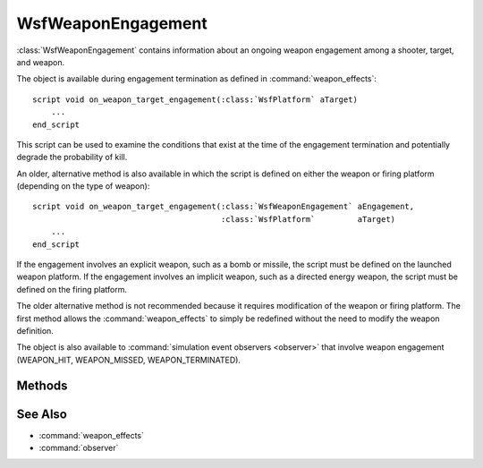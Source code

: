.. ****************************************************************************
.. CUI
..
.. The Advanced Framework for Simulation, Integration, and Modeling (AFSIM)
..
.. The use, dissemination or disclosure of data in this file is subject to
.. limitation or restriction. See accompanying README and LICENSE for details.
.. ****************************************************************************

WsfWeaponEngagement
-------------------

.. class:: WsfWeaponEngagement 

:class:`WsfWeaponEngagement` contains information about an ongoing weapon engagement among a shooter, target, and weapon.

The object is available during engagement termination as defined in :command:`weapon_effects`:

.. parsed-literal::

 script void on_weapon_target_engagement(:class:`WsfPlatform` aTarget)
     ...
 end_script

This script can be used to examine the conditions that exist at the time of the engagement termination and potentially
degrade the probability of kill.

An older, alternative method is also available in which the script is defined on either the weapon or firing platform
(depending on the type of weapon):

.. parsed-literal::

 script void on_weapon_target_engagement(:class:`WsfWeaponEngagement` aEngagement,
                                         :class:`WsfPlatform`         aTarget)
     ...
 end_script

If the engagement involves an explicit weapon, such as a bomb or missile, the script must be defined on the launched
weapon platform. If the engagement involves an implicit weapon, such as a directed energy weapon, the script must be
defined on the firing platform.

The older alternative method is not recommended because it requires modification of the weapon or firing platform. The
first method allows the :command:`weapon_effects` to simply be redefined without the need to modify the weapon definition.

The object is also available to :command:`simulation event observers <observer>` that involve weapon engagement (WEAPON_HIT,
WEAPON_MISSED, WEAPON_TERMINATED).

Methods
=======

.. method:: double StartTime()
   
   Returns the simulation time (in seconds) when the engagement started (i.e., weapon fired).

.. method:: double TimeSinceStarted()
   
   Returns the number of seconds since the engagement started (i.e., weapon fired).

.. method:: double CompletionTime()
   
   Returns the simulation time (in seconds) when the engagement completed (i.e., weapon detonated).

.. method:: int SerialNumber()
   
   Returns the unique serial number associated with the engagement.

.. method:: WsfPlatform FiringPlatform()
   
   Returns the platform that initiated the engagement (i.e., fired the weapon).
   
   .. note::

      The :method:`IsValid() <WsfObject.IsValid>` method should be applied to the return value to ensure the
      platform still exists.


.. method:: string FiringPlatformName()
   
   Returns the name of the platform that initiated the engagement (i.e., fired the weapon).

.. method:: string WeaponSystemName()
   
   Returns the name of the weapon system on the firing platform associated with the engagement.

.. method:: string WeaponSystemType()
   
   Returns the type of the weapon system on the firing platform associated with the engagement.

.. method:: WsfPlatform WeaponPlatform()
   
   Returns the platform reference to the weapon platform that was released. This is only applicable for explicit weapons
   that are modeled as distinct entities (e.g., bomb, missile).
   
   .. note::

      The :method:`IsValid() <WsfObject.IsValid>` method should be applied to the return value to ensure the
      platform still exists.


.. method:: string WeaponPlatformName()
   
   Returns the name of the weapon platform that was released. This is only applicable for explicit weapons that are
   modeled as distinct entities (e.g., bomb, missile). This will be an empty string for implicit weapons.

.. method:: WsfGeoPoint WeaponLocation()
   
   Returns the location of the weapon **at the point of closest approach** between the weapon and the target.
   
   .. note::

      This location is **not** the same as the location retrieved directly from the
      weapon platform. The simulation may allow the weapon and target to move slightly past the point of closest
      approach. The location returned by this method is adjusted to reflect the weapon's location when it was
      closest to the target.

.. method:: WsfGeoPoint WeaponLocationAtLaunch()
   
   Returns the location of the weapon at the time of launch.

.. method:: Vec3 WeaponLocationECS()
	
   Returns the weapon's location in the :ref:`Entity Coordinate System <ECS>` of the target.
   
.. method:: Vec3 WeaponVelocityECS()

   Returns the weapon's relative velocity to the target in the :ref:`Entity Coordinate System <ECS>` of the target.

.. method:: WsfPlatform TargetPlatform()
   
   Returns a reference to the 'target' platform, declared at the start of the engagement.
   
   .. note::

      The :method:`IsValid() <WsfObject.IsValid>` method should be applied to the return value to ensure the
      platform still exists.


.. method:: string TargetPlatformName()
   
   Returns the name of the platform that was declared the 'target' at the time the engagement was started.
   
   .. note::

      This will be an empty string if a target was not declared at the time the engagement was started.


.. method:: string TargetOffsetName()
   
   Returns the name of the platform offset that was declared the 'target' at the time the engagement was started.
   
   .. note::

      This is often the target of a directed energy engagement; for example, "IRST" or "SEEKER", and these
      may exist as offset regions on the target platform's :model:`WSF_INTERSECT_PROCESSOR`.  This might also indicate the name of
      a platform part on the target, to which damage should be applied.

   .. note::

      This will be an empty string if a target was not declared at the time the engagement was started.


.. method:: WsfGeoPoint TargetLocation(WsfPlatform aTarget)
.. method:: WsfGeoPoint TargetLocation()
   
   The first form returns the location of the specific target **at the point of closest approach** between the weapon and
   the specified target. The second form does the same but for the **intended** target (or aim-point).
   
   .. note::

      This location is **not** the same as the location retrieved directly from the
      weapon target. The simulation may allow the weapon and target to move slightly past the point of closest
      approach. The location returned by this method is adjusted to reflect the target's location when it was
      closest to the weapon.


.. method:: WsfGeoPoint TargetLocationAtLaunch()
   
   Returns the location of the **intended** target (or aim-point) at the time of launch.

.. method:: WsfTrackId TargetTrackId()
   
   Returns the track ID of the track that was supplied to the weapon firing request.
   
   .. note::

      Executing :method:`IsNull() <Object.IsNull>` on the return value will give 'true' if a target was not
      assigned at the time the engagement was started.

.. method:: string TargetResult()

   Returns the engagement result with respect to the intended target. Possible return values include: MISSED, DAMAGED, KILLED, and UNKNOWN.
   
   .. note::

      Not valid in :command:`on_weapon_detonation<weapon_effects.on_weapon_detonation>`

.. method:: string IncidentalResult()

   Returns the engagement result with respect to an incidental target. Possible return values include: MISSED, DAMAGED, KILLED, and UNKNOWN.
   
   .. note::

      Not valid in :command:`on_weapon_detonation<weapon_effects.on_weapon_detonation>`

.. method:: string ExtendedResult()

   Returns additional information about the result of the engagement. When no additional information exists, the function returns an empty string. 

.. method:: double MissDistance(WsfPlatform aTarget)
            double MissDistance()
   
   The first form returns the distance (in meters) between weapon and the specified target. This is the distance between
   :method:`WeaponLocation <WsfWeaponEngagement.WeaponLocation>` and the best estimate of the supplied targets position at :method:`CompletionTime <WsfWeaponEngagement.CompletionTime>`.
   
   The second form returns the distance (in meters) between the weapon and the **intended** target (or aim-point). This
   represents the point-of-closest-approach between the weapon and the intended target (the difference between
   :method:`WeaponLocation <WsfWeaponEngagement.WeaponLocation>` and :method:`TargetLocation <WsfWeaponEngagement.TargetLocation>` .

.. method:: double Pk()
   
   Returns the proposed probability-of-kill (Pk) for the engagement. This is evaluated prior to called the
   :command:`weapon_effects.on_weapon_target_engagement` script and represents the raw Pk before potentially
   being degraded by the script.
   
   This value is zero if the weapon missed the target (i.e., is outside the lethal range as defined by the
   :command:`weapon_effects`).

.. method:: double PkDegrade()
   
   Returns the proposed probability-of-kill degrade factor for the current engagement. This is initialized to 1.0 at the
   start of each weapon-target engagement. It may be updated using the :method:`SetPkDegrade <WsfWeaponEngagement.SetPkDegrade>` method within the
   :command:`weapon_effects.on_weapon_target_engagement` script.
    
   **Default** 1.0

.. method:: void SetPkDegrade(double aDegradeFactor)
   
   Sets the factor in the range [0..1] by which the resulting probability of kill (Pk) should be multiplied to arrive at
   the effective Pk.

.. method:: double PkDrawn()
   
   Returns the draw used to determine if the result of the engagement was a hit or a miss if the target was inside the
   potentially lethal radius of the weapon.
   
   This value is valid **only** in the simulation observers when the target was inside the potentially lethal radius of
   the weapon. The return value will be less than zero inside the on_weapon_target_engagement script and in simulation
   observers where the target was outside the lethal radius.

See Also
========

* :command:`weapon_effects`
* :command:`observer`
